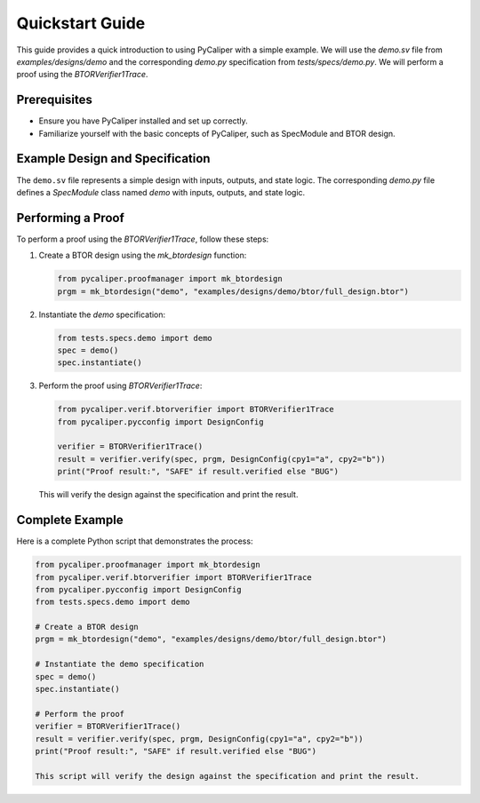 .. _quickstart:

Quickstart Guide
================

This guide provides a quick introduction to using PyCaliper with a simple example. We will use the `demo.sv` file from `examples/designs/demo` and the corresponding `demo.py` specification from `tests/specs/demo.py`. We will perform a proof using the `BTORVerifier1Trace`.

Prerequisites
-------------
- Ensure you have PyCaliper installed and set up correctly.
- Familiarize yourself with the basic concepts of PyCaliper, such as SpecModule and BTOR design.

Example Design and Specification
--------------------------------
The ``demo.sv`` file represents a simple design with inputs, outputs, and state logic. The corresponding `demo.py` file defines a `SpecModule` class named `demo` with inputs, outputs, and state logic.

Performing a Proof
------------------
To perform a proof using the `BTORVerifier1Trace`, follow these steps:

1. Create a BTOR design using the `mk_btordesign` function:

   .. code-block:: python

      from pycaliper.proofmanager import mk_btordesign
      prgm = mk_btordesign("demo", "examples/designs/demo/btor/full_design.btor")

2. Instantiate the `demo` specification:

   .. code-block:: python

      from tests.specs.demo import demo
      spec = demo()
      spec.instantiate()

3. Perform the proof using `BTORVerifier1Trace`:

   .. code-block:: python

      from pycaliper.verif.btorverifier import BTORVerifier1Trace
      from pycaliper.pycconfig import DesignConfig

      verifier = BTORVerifier1Trace()
      result = verifier.verify(spec, prgm, DesignConfig(cpy1="a", cpy2="b"))
      print("Proof result:", "SAFE" if result.verified else "BUG")

   This will verify the design against the specification and print the result.

Complete Example
----------------

Here is a complete Python script that demonstrates the process:

.. code-block:: python

   from pycaliper.proofmanager import mk_btordesign
   from pycaliper.verif.btorverifier import BTORVerifier1Trace
   from pycaliper.pycconfig import DesignConfig
   from tests.specs.demo import demo

   # Create a BTOR design
   prgm = mk_btordesign("demo", "examples/designs/demo/btor/full_design.btor")

   # Instantiate the demo specification
   spec = demo()
   spec.instantiate()

   # Perform the proof
   verifier = BTORVerifier1Trace()
   result = verifier.verify(spec, prgm, DesignConfig(cpy1="a", cpy2="b"))
   print("Proof result:", "SAFE" if result.verified else "BUG")

   This script will verify the design against the specification and print the result.
